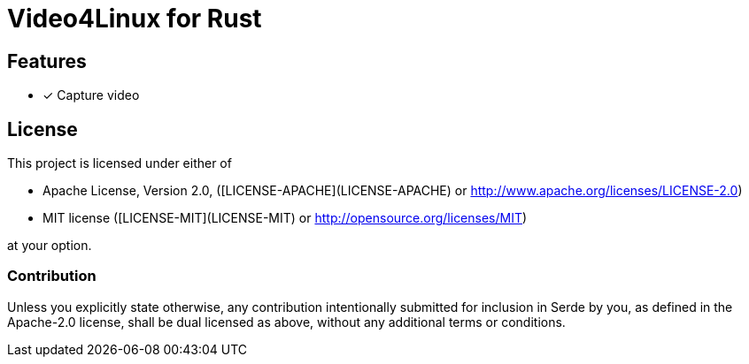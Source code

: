 = Video4Linux for Rust

== Features

    * [x] Capture video

== License

This project is licensed under either of

 * Apache License, Version 2.0, ([LICENSE-APACHE](LICENSE-APACHE) or
   http://www.apache.org/licenses/LICENSE-2.0)
 * MIT license ([LICENSE-MIT](LICENSE-MIT) or
   http://opensource.org/licenses/MIT)

at your option.

=== Contribution

Unless you explicitly state otherwise, any contribution intentionally submitted
for inclusion in Serde by you, as defined in the Apache-2.0 license, shall be
dual licensed as above, without any additional terms or conditions.

